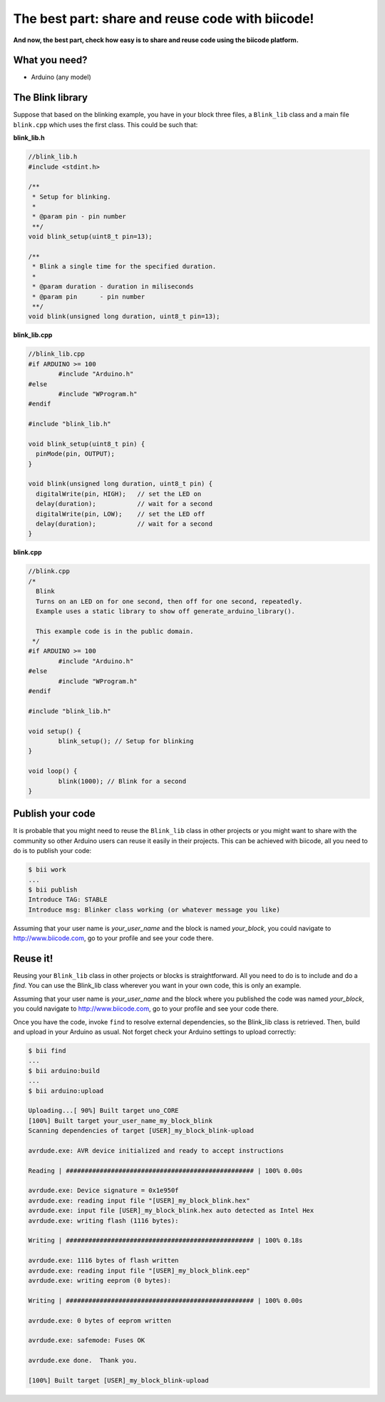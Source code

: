 =================================================
The best part: share and reuse code with biicode!
=================================================
**And now, the best part, check how easy is to share and reuse code using the biicode platform.**

What you need?
--------------

* Arduino (any model)


The Blink library
-----------------

Suppose that based on the blinking example, you have in your block three files, a ``Blink_lib`` class and a main file ``blink.cpp`` which uses the first class. This could be such that:

**blink_lib.h**

.. code-block:: cpp
	
	//blink_lib.h
	#include <stdint.h>

	/**
	 * Setup for blinking.
	 *
	 * @param pin - pin number
	 **/
	void blink_setup(uint8_t pin=13);

	/**
	 * Blink a single time for the specified duration.
	 *
	 * @param duration - duration in miliseconds
	 * @param pin      - pin number
	 **/
	void blink(unsigned long duration, uint8_t pin=13);

**blink_lib.cpp**

.. code-block:: cpp
	
	//blink_lib.cpp
	#if ARDUINO >= 100
		#include "Arduino.h"
	#else
		#include "WProgram.h"
	#endif
	
	#include "blink_lib.h"
	
	void blink_setup(uint8_t pin) {
	  pinMode(pin, OUTPUT);     
	}
	
	void blink(unsigned long duration, uint8_t pin) {
	  digitalWrite(pin, HIGH);   // set the LED on
	  delay(duration);           // wait for a second
	  digitalWrite(pin, LOW);    // set the LED off
	  delay(duration);           // wait for a second
	}

**blink.cpp**	
	
.. code-block:: cpp
	
	//blink.cpp
	/*
	  Blink
	  Turns on an LED on for one second, then off for one second, repeatedly.
	  Example uses a static library to show off generate_arduino_library().
	 
	  This example code is in the public domain.
	 */
	#if ARDUINO >= 100
		#include "Arduino.h"
	#else
		#include "WProgram.h"
	#endif

	#include "blink_lib.h"

	void setup() {                
		blink_setup(); // Setup for blinking
	}

	void loop() {
		blink(1000); // Blink for a second
	}

Publish your code
-----------------
It is probable that you might need to reuse the ``Blink_lib`` class  in other projects or you might want to share with the community so other Arduino users can reuse it easily in their projects.
This can be achieved with biicode, all you need to do is to publish your code:

.. code-block:: bash

	$ bii work
	...
	$ bii publish
	Introduce TAG: STABLE
	Introduce msg: Blinker class working (or whatever message you like)

Assuming that your user name is *your_user_name* and the block is named *your_block*, you could navigate to http://www.biicode.com, go to your profile and see your code there.

Reuse it!
---------

Reusing your ``Blink_lib`` class in other projects or blocks is straightforward. All you need to do is to include and do a *find*. 
You can use the Blink_lib class wherever you want in your own code, this is only an example.

.. code-block:: cpp
	:emphasize-lines: 7,8,9,10
	
	//blink.cpp
	
	#if ARDUINO >= 100
		#include "Arduino.h"
	#else
		#include "WProgram.h"
	#endif

	#include "your_user_name/your_block/blink_lib.h"

	void setup() {                
		blink_setup(); // Setup for blinking
	}

	void loop() {
		blink(2000); // Blink for a two seconds
	}

Assuming that your user name is *your_user_name* and the block where you published the code was named *your_block*, you could navigate to http://www.biicode.com, go to your profile and see your code there.

Once you have the code, invoke ``find`` to resolve external dependencies, so the Blink_lib class is retrieved. Then, build and upload in your Arduino as usual. Not forget check your Arduino settings to upload correctly:

.. code-block:: bash

	$ bii find
	...
	$ bii arduino:build
	...
	$ bii arduino:upload

	Uploading...[ 90%] Built target uno_CORE
	[100%] Built target your_user_name_my_block_blink
	Scanning dependencies of target [USER]_my_block_blink-upload

	avrdude.exe: AVR device initialized and ready to accept instructions

	Reading | ################################################## | 100% 0.00s

	avrdude.exe: Device signature = 0x1e950f
	avrdude.exe: reading input file "[USER]_my_block_blink.hex"
	avrdude.exe: input file [USER]_my_block_blink.hex auto detected as Intel Hex
	avrdude.exe: writing flash (1116 bytes):

	Writing | ################################################## | 100% 0.18s

	avrdude.exe: 1116 bytes of flash written
	avrdude.exe: reading input file "[USER]_my_block_blink.eep"
	avrdude.exe: writing eeprom (0 bytes):

	Writing | ################################################## | 100% 0.00s

	avrdude.exe: 0 bytes of eeprom written

	avrdude.exe: safemode: Fuses OK

	avrdude.exe done.  Thank you.

	[100%] Built target [USER]_my_block_blink-upload


	